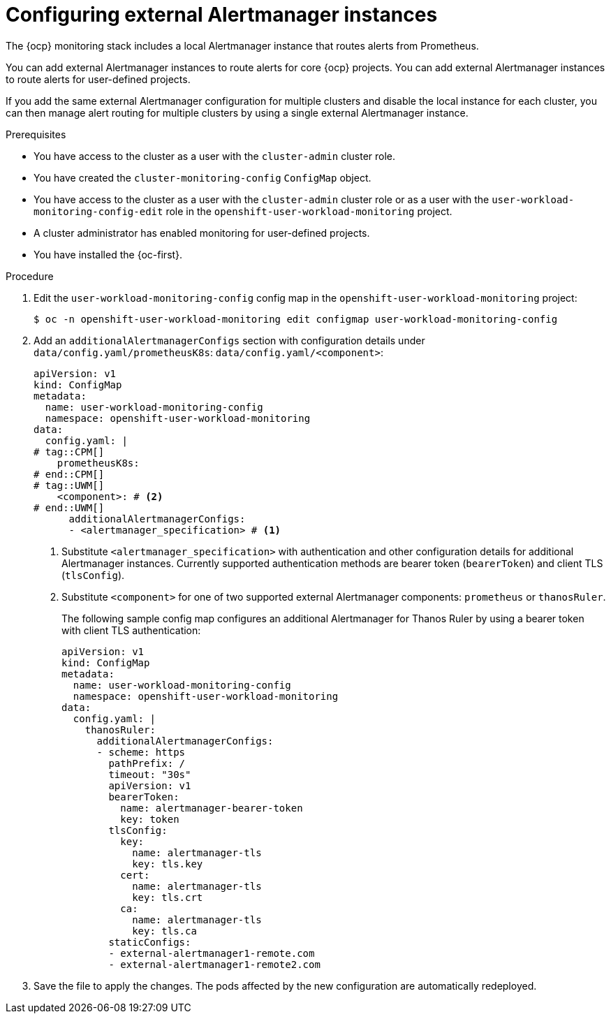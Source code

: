 // Module included in the following assemblies:
//
// * observability/monitoring/configuring-the-monitoring-stack.adoc

:_mod-docs-content-type: PROCEDURE
[id="monitoring-configuring-external-alertmanagers_{context}"]
= Configuring external Alertmanager instances

// Set attributes to distinguish between cluster monitoring example (core platform monitoring - CPM) and user workload monitoring (UWM) examples

// tag::CPM[]
:configmap-name: cluster-monitoring-config
:namespace-name: openshift-monitoring
:component: prometheusK8s
:component-name: Prometheus
// end::CPM[]
// tag::UWM[]
:configmap-name: user-workload-monitoring-config
:namespace-name: openshift-user-workload-monitoring
:component: thanosRuler
:component-name: Thanos Ruler
// end::UWM[]

[role="_abstract"]
The {ocp} monitoring stack includes a local Alertmanager instance that routes alerts from Prometheus.

// tag::CPM[]
You can add external Alertmanager instances to route alerts for core {ocp} projects.
// end::CPM[]
// tag::UWM[]
You can add external Alertmanager instances to route alerts for user-defined projects.
// end::UWM[]

If you add the same external Alertmanager configuration for multiple clusters and disable the local instance for each cluster, you can then manage alert routing for multiple clusters by using a single external Alertmanager instance.

.Prerequisites

// tag::CPM[]
* You have access to the cluster as a user with the `cluster-admin` cluster role.
* You have created the `cluster-monitoring-config` `ConfigMap` object.
// end::CPM[]
// tag::UWM[]
ifndef::openshift-dedicated,openshift-rosa[]
* You have access to the cluster as a user with the `cluster-admin` cluster role or as a user with the `user-workload-monitoring-config-edit` role in the `openshift-user-workload-monitoring` project.
* A cluster administrator has enabled monitoring for user-defined projects.
endif::openshift-dedicated,openshift-rosa[]
ifdef::openshift-dedicated,openshift-rosa[]
* You have access to the cluster as a user with the `dedicated-admin` role.
* The `user-workload-monitoring-config` `ConfigMap` object exists. This object is created by default when the cluster is created.
endif::openshift-dedicated,openshift-rosa[]
// end::UWM[]
* You have installed the {oc-first}.

.Procedure

. Edit the `{configmap-name}` config map in the `{namespace-name}` project:
+
[source,terminal,subs="attributes+"]
----
$ oc -n {namespace-name} edit configmap {configmap-name}
----

. Add an `additionalAlertmanagerConfigs` section with configuration details under 
// tag::CPM[]
`data/config.yaml/prometheusK8s`:
// end::CPM[]
// tag::UWM[]
`data/config.yaml/<component>`:
// end::UWM[]
+
[source,yaml,subs="attributes+"]
----
apiVersion: v1
kind: ConfigMap
metadata:
  name: {configmap-name}
  namespace: {namespace-name}
data:
  config.yaml: |
# tag::CPM[]
    prometheusK8s:
# end::CPM[]
# tag::UWM[]
    <component>: # <2>
# end::UWM[]
      additionalAlertmanagerConfigs:
      - <alertmanager_specification> # <1>
----
<1> Substitute `<alertmanager_specification>` with authentication and other configuration details for additional Alertmanager instances.
Currently supported authentication methods are bearer token (`bearerToken`) and client TLS (`tlsConfig`).
// tag::UWM[]
<2> Substitute `<component>` for one of two supported external Alertmanager components: `prometheus` or `thanosRuler`.
// end::UWM[]
+
The following sample config map configures an additional Alertmanager for {component-name} by using a bearer token with client TLS authentication:
+
[source,yaml,subs="attributes+"]
----
apiVersion: v1
kind: ConfigMap
metadata:
  name: {configmap-name}
  namespace: {namespace-name}
data:
  config.yaml: |
    {component}:
      additionalAlertmanagerConfigs:
      - scheme: https
        pathPrefix: /
        timeout: "30s"
        apiVersion: v1
        bearerToken:
          name: alertmanager-bearer-token
          key: token
        tlsConfig:
          key:
            name: alertmanager-tls
            key: tls.key
          cert:
            name: alertmanager-tls
            key: tls.crt
          ca:
            name: alertmanager-tls
            key: tls.ca
        staticConfigs:
        - external-alertmanager1-remote.com
        - external-alertmanager1-remote2.com
----

. Save the file to apply the changes. The pods affected by the new configuration are automatically redeployed.

// Unset the source code block attributes just to be safe.
:!configmap-name:
:!namespace-name:
:!component:
:!component-name: